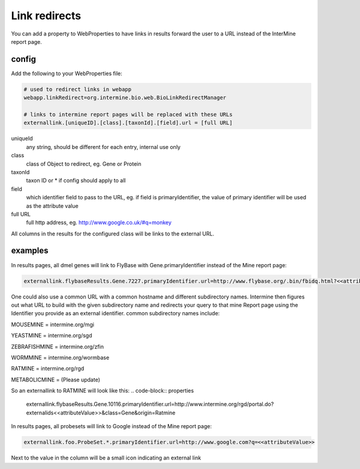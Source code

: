 Link redirects
================================

You can add a property to WebProperties to have links in results forward the user to a URL instead of the InterMine report page.

config
-------

Add the following to your WebProperties file:

.. code-block:: properties

	# used to redirect links in webapp
	webapp.linkRedirect=org.intermine.bio.web.BioLinkRedirectManager

	# links to intermine report pages will be replaced with these URLs
	externallink.[uniqueID].[class].[taxonId].[field].url = [full URL]

uniqueId
	any string, should be different for each entry, internal use only

class
 	class of Object to redirect, eg. Gene or Protein

taxonId
	taxon ID or * if config should apply to all

field
	which identifier field to pass to the URL, eg. if field is primaryIdentifier, the value of primary identifier will be used as the attribute value

full URL
	full http address, eg. http://www.google.co.uk/#q=monkey

All columns in the results for the configured class will be links to the external URL.  
 

examples
--------

In results pages, all dmel genes will link to FlyBase with Gene.primaryIdentifier instead of the Mine report page:

.. code-block:: properties

	externallink.flybaseResults.Gene.7227.primaryIdentifier.url=http://www.flybase.org/.bin/fbidq.html?<<attributeValue>>
	

One could also use a common URL with a common hostname and different subdirectory names. Intermine then figures out what URL to build with the given subdirectory name and redirects your query to that mine Report page using the Identifier you provide as an external identifier.
common subdirectory names include:

MOUSEMINE = intermine.org/mgi

YEASTMINE = intermine.org/sgd

ZEBRAFISHMINE = intermine.org/zfin

WORMMINE = intermine.org/wormbase

RATMINE = intermine.org/rgd

METABOLICMINE = (Please update) 

So an externallink to RATMINE will look like this: 
.. code-block:: properties 

	externallink.flybaseResults.Gene.10116.primaryIdentifier.url=http://www.intermine.org/rgd/portal.do?externalids<<attributeValue>>&class=Gene&origin=Ratmine	
	

In results pages, all probesets will link to Google instead of the Mine report page:

.. code-block:: properties

	externallink.foo.ProbeSet.*.primaryIdentifier.url=http://www.google.com?q=<<attributeValue>>

Next to the value in the column will be a small icon indicating an external link

.. index:: redirects, link redirects
